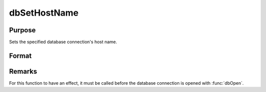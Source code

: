 
dbSetHostName
==============================================

Purpose
----------------

Sets the specified database connection's host name.

Format
----------------
.. function:: dbSetHostName(db_id, host_name)

    :param db_id: database connection index number.
    :type db_id: scalar

    :param host_name: the name to assign to the connection's host name.
    :type host_name: string

Remarks
-------

For this function to have an effect, it must be called before the
database connection is opened with :func:`dbOpen`.
